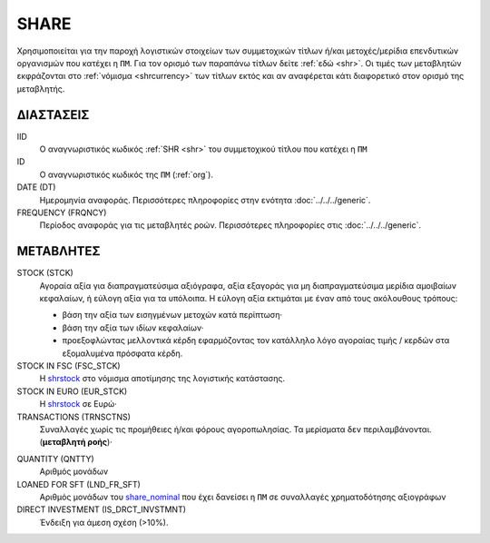 SHARE
-----
Χρησιμοποιείται για την παροχή λογιστικών στοιχείων των συμμετοχικών τίτλων ή/και μετοχές/μερίδια επενδυτικών οργανισμών που κατέχει η ``ΠΜ``. Για τον ορισμό των παραπάνω τίτλων δείτε :ref:`εδώ <shr>`.  Οι τιμές των μεταβλητών εκφράζονται στο :ref:`νόμισμα <shrcurrency>` των τίτλων εκτός και αν αναφέρεται κάτι διαφορετικό στον ορισμό της μεταβλητής.


ΔΙΑΣΤΑΣΕΙΣ
~~~~~~~~~~

IID
    Ο αναγνωριστικός κωδικός :ref:`SHR <shr>` του συμμετοχικού τίτλου που κατέχει η ``ΠΜ``

ID
    Ο αναγνωριστικός κωδικός της ``ΠΜ`` (:ref:`org`).

DATE (DT)
    Ημερομηνία αναφοράς.  Περισσότερες πληροφορίες στην ενότητα :doc:`../../../generic`.

FREQUENCY (FRQNCY)
    Περίοδος αναφοράς για τις μεταβλητές ροών.  Περισσότερες πληροφορίες στις :doc:`../../../generic`.

ΜΕΤΑΒΛΗΤΕΣ
~~~~~~~~~~

.. _shrstock:

STOCK (STCK)
    Αγοραία αξία για διαπραγματεύσιμα αξιόγραφα, αξία εξαγοράς για μη διαπραγματεύσιμα μερίδια αμοιβαίων κεφαλαίων, ή εύλογη αξία για τα υπόλοιπα.  Η εύλογη αξία εκτιμάται με έναν από τους ακόλουθους τρόπους:

    * βάση την αξία των εισηγμένων μετοχών κατά περίπτωση·
    * βάση την αξία των ιδίων κεφαλαίων·
    * προεξοφλώντας μελλοντικά κέρδη εφαρμόζοντας τον κατάλληλο λόγο αγοραίας τιμής / κερδών στα εξομαλυμένα πρόσφατα κέρδη.

STOCK IN FSC (FSC_STCK)
    Η shrstock_ στο νόμισμα αποτίμησης της λογιστικής κατάστασης.

STOCK IN EURO (EUR_STCK)
    Η shrstock_ σε Ευρώ·

TRANSACTIONS (TRNSCTNS)
    Συναλλαγές χωρίς τις προμήθειες ή/και φόρους αγοροπωλησίας.  Τα μερίσματα δεν περιλαμβάνονται. (**μεταβλητή ροής**)·

.. _share_nominal:

QUANTITY (QNTTY)
    Αριθμός μονάδων

LOANED FOR SFT (LND_FR_SFT)
    Αριθμός μονάδων του share_nominal_ που έχει δανείσει η ``ΠΜ`` σε συναλλαγές χρηματοδότησης αξιογράφων

DIRECT INVESTMENT (IS_DRCT_INVSTMNT)
    Ένδειξη για άμεση σχέση (>10%).
